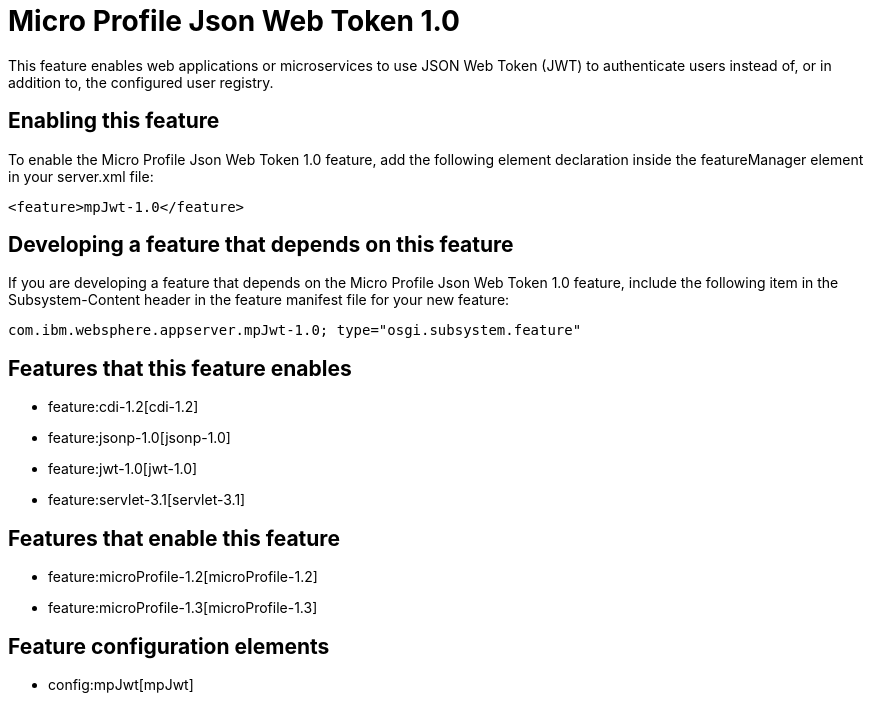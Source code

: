 = Micro Profile Json Web Token 1.0
:nofooter:
This feature enables web applications or microservices to use JSON Web Token (JWT) to authenticate users instead of, or in addition to, the configured user registry.

== Enabling this feature
To enable the Micro Profile Json Web Token 1.0 feature, add the following element declaration inside the featureManager element in your server.xml file:


----
<feature>mpJwt-1.0</feature>
----

== Developing a feature that depends on this feature
If you are developing a feature that depends on the Micro Profile Json Web Token 1.0 feature, include the following item in the Subsystem-Content header in the feature manifest file for your new feature:


[source,]
----
com.ibm.websphere.appserver.mpJwt-1.0; type="osgi.subsystem.feature"
----

== Features that this feature enables
* feature:cdi-1.2[cdi-1.2]
* feature:jsonp-1.0[jsonp-1.0]
* feature:jwt-1.0[jwt-1.0]
* feature:servlet-3.1[servlet-3.1]

== Features that enable this feature
* feature:microProfile-1.2[microProfile-1.2]
* feature:microProfile-1.3[microProfile-1.3]

== Feature configuration elements
* config:mpJwt[mpJwt]
